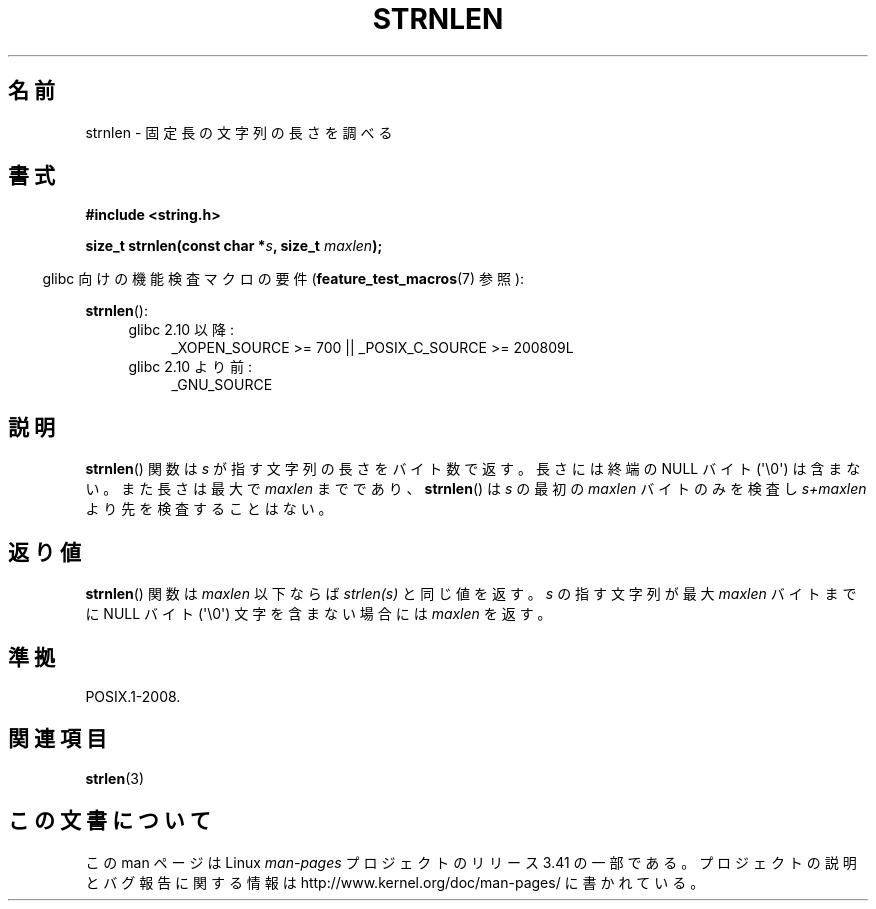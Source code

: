 .\" Copyright (c) Bruno Haible <haible@clisp.cons.org>
.\"
.\" This is free documentation; you can redistribute it and/or
.\" modify it under the terms of the GNU General Public License as
.\" published by the Free Software Foundation; either version 2 of
.\" the License, or (at your option) any later version.
.\"
.\" References consulted:
.\"   GNU glibc-2 source code and manual
.\"
.\"*******************************************************************
.\"
.\" This file was generated with po4a. Translate the source file.
.\"
.\"*******************************************************************
.TH STRNLEN 3 2012\-05\-10 GNU "Linux Programmer's Manual"
.SH 名前
strnlen \- 固定長の文字列の長さを調べる
.SH 書式
.nf
\fB#include <string.h>\fP
.sp
\fBsize_t strnlen(const char *\fP\fIs\fP\fB, size_t \fP\fImaxlen\fP\fB);\fP
.fi
.sp
.in -4n
glibc 向けの機能検査マクロの要件 (\fBfeature_test_macros\fP(7)  参照):
.in
.sp
\fBstrnlen\fP():
.PD 0
.ad l
.RS 4
.TP  4
glibc 2.10 以降:
_XOPEN_SOURCE\ >=\ 700 || _POSIX_C_SOURCE\ >=\ 200809L
.TP 
glibc 2.10 より前:
_GNU_SOURCE
.RE
.ad
.PD
.SH 説明
\fBstrnlen\fP() 関数は \fIs\fP が指す文字列の長さをバイト数で返す。 長さには
終端の NULL バイト (\(aq\e0\(aq) は含まない。 また長さは最大で
\fImaxlen\fP までであり、 \fBstrnlen\fP() は \fIs\fP の最初の \fImaxlen\fP バイト
のみを検査し \fIs+maxlen\fP より先を検査することはない。
.SH 返り値
\fBstrnlen\fP() 関数は \fImaxlen\fP 以下ならば \fIstrlen(s)\fP と同じ値を返す。
\fIs\fP の指す文字列が最大 \fImaxlen\fP バイトまでに NULL バイト
(\(aq\e0\(aq) 文字を含まない場合には \fImaxlen\fP を返す。
.SH 準拠
POSIX.1\-2008.
.SH 関連項目
\fBstrlen\fP(3)
.SH この文書について
この man ページは Linux \fIman\-pages\fP プロジェクトのリリース 3.41 の一部
である。プロジェクトの説明とバグ報告に関する情報は
http://www.kernel.org/doc/man\-pages/ に書かれている。
